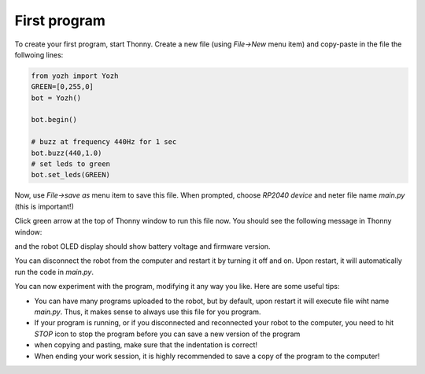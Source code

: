 First program
=============

To create your first program, start Thonny. Create a new file (using `File->New` menu item)
and copy-paste in the file the follwoing lines:


.. code-block:: python

   from yozh import Yozh
   GREEN=[0,255,0]
   bot = Yozh()

   bot.begin()

   # buzz at frequency 440Hz for 1 sec
   bot.buzz(440,1.0)
   # set leds to green
   bot.set_leds(GREEN)


Now, use `File->save as` menu item to save this file. When prompted, choose
`RP2040 device` and neter file name `main.py` (this is important!)

Click green arrow at the top of Thonny window to run this file now. You should
see the following message in Thonny window:

and the robot OLED display should show battery voltage and firmware version.

You can disconnect the robot from the computer and restart it by turning it off
and on. Upon restart, it will automatically run the code in `main.py`.

You can now experiment with the program, modifying it any way you like. Here
are some useful tips:

* You can have many programs uploaded to the robot, but by default, upon restart
  it will execute file wiht name `main.py`. Thus, it makes sense to always use
  this file for you program.

* If your program is running, or if you disconnected and reconnected your robot
  to the computer, you need to hit `STOP` icon to stop the program before you
  can save a new version of the program

* when copying and pasting, make sure that the  indentation is correct!

* When ending your work session, it is highly recommended to save a copy of the
  program to the computer!

  
